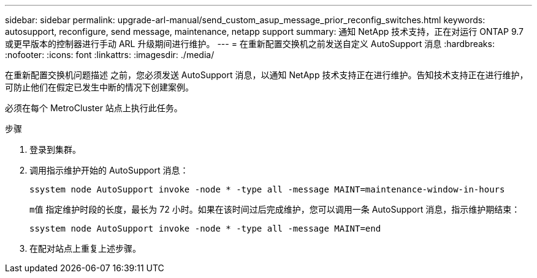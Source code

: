 ---
sidebar: sidebar 
permalink: upgrade-arl-manual/send_custom_asup_message_prior_reconfig_switches.html 
keywords: autosupport, reconfigure, send message, maintenance, netapp support 
summary: 通知 NetApp 技术支持，正在对运行 ONTAP 9.7 或更早版本的控制器进行手动 ARL 升级期间进行维护。 
---
= 在重新配置交换机之前发送自定义 AutoSupport 消息
:hardbreaks:
:nofooter: 
:icons: font
:linkattrs: 
:imagesdir: ./media/


[role="lead"]
在重新配置交换机问题描述 之前，您必须发送 AutoSupport 消息，以通知 NetApp 技术支持正在进行维护。告知技术支持正在进行维护，可防止他们在假定已发生中断的情况下创建案例。

必须在每个 MetroCluster 站点上执行此任务。

.步骤
. 登录到集群。
. 调用指示维护开始的 AutoSupport 消息：
+
`ssystem node AutoSupport invoke -node * -type all -message MAINT=maintenance-window-in-hours`

+
`m值` 指定维护时段的长度，最长为 72 小时。如果在该时间过后完成维护，您可以调用一条 AutoSupport 消息，指示维护期结束：

+
`ssystem node AutoSupport invoke -node * -type all -message MAINT=end`

. 在配对站点上重复上述步骤。

